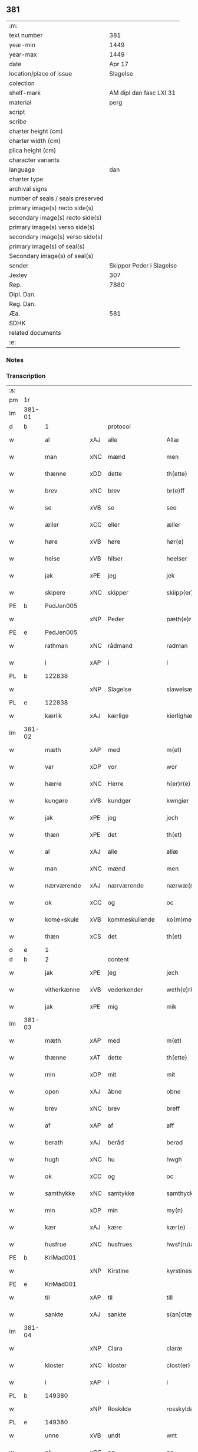 ** 381

| :m:                               |                          |
| text number                       |                      381 |
| year-min                          |                     1449 |
| year-max                          |                     1449 |
| date                              |                   Apr 17 |
| location/place of issue           |                 Slagelse |
| colection                         |                          |
| shelf-mark                        |  AM dipl dan fasc LXI 31 |
| material                          |                     perg |
| script                            |                          |
| scribe                            |                          |
| charter height (cm)               |                          |
| charter width (cm)                |                          |
| plica height (cm)                 |                          |
| character variants                |                          |
| language                          |                      dan |
| charter type                      |                          |
| archival signs                    |                          |
| number of seals / seals preserved |                          |
| primary image(s) recto side(s)    |                          |
| secondary image(s) recto side(s)  |                          |
| primary image(s) verso side(s)    |                          |
| secondary image(s) verso side(s)  |                          |
| primary image(s) of seal(s)       |                          |
| Secondary image(s) of seal(s)     |                          |
| sender                            | Skipper Peder i Slagelse |
| Jexlev                            |                      307 |
| Rep.                              |                     7880 |
| Dipl. Dan.                        |                          |
| Reg. Dan.                         |                          |
| Æa.                               |                      581 |
| SDHK                              |                          |
| related documents                 |                          |
| :e:                               |                          |

*** Notes


*** Transcription
| :s: |        |              |     |                |   |                    |              |   |   |   |        |     |   |   |   |        |    |    |    |    |
| pm  | 1r     |              |     |                |   |                    |              |   |   |   |        |     |   |   |   |        |    |    |    |    |
| lm  | 381-01 |              |     |                |   |                    |              |   |   |   |        |     |   |   |   |        |    |    |    |    |
| d   | b      | 1            |     | protocol       |   |                    |              |   |   |   |        |     |   |   |   |        |    |    |    |    |
| w   |        | al           | xAJ | alle           |   | Allæ               | Allæ         |   |   |   |        | dan |   |   |   | 381-01 |    |    |    |    |
| w   |        | man          | xNC | mænd           |   | men                | men          |   |   |   |        | dan |   |   |   | 381-01 |    |    |    |    |
| w   |        | thænne       | xDD | dette          |   | th(ette)           | thꝫͤ          |   |   |   |        | dan |   |   |   | 381-01 |    |    |    |    |
| w   |        | brev         | xNC | brev           |   | br(e)ff            | bꝛ̅ff         |   |   |   |        | dan |   |   |   | 381-01 |    |    |    |    |
| w   |        | se           | xVB | se             |   | see                | ſee          |   |   |   |        | dan |   |   |   | 381-01 |    |    |    |    |
| w   |        | æller        | xCC | eller          |   | æller              | ælleꝛ        |   |   |   |        | dan |   |   |   | 381-01 |    |    |    |    |
| w   |        | høre         | xVB | høre           |   | hør(e)             | hør         |   |   |   |        | dan |   |   |   | 381-01 |    |    |    |    |
| w   |        | helse        | xVB | hilser         |   | heelser            | heelſeꝛ      |   |   |   |        | dan |   |   |   | 381-01 |    |    |    |    |
| w   |        | jak          | xPE | jeg            |   | jek                | ȷek          |   |   |   |        | dan |   |   |   | 381-01 |    |    |    |    |
| w   |        | skipere      | xNC | skipper        |   | skiipp(er)         | ſkíí̲        |   |   |   |        | dan |   |   |   | 381-01 |    |    |    |    |
| PE  | b      | PedJen005    |     |                |   |                    |              |   |   |   |        |     |   |   |   |        |    1617|    |    |    |
| w   |        |              | xNP | Peder          |   | pæth(e)r           | pæth̅ꝝ        |   |   |   |        | dan |   |   |   | 381-01 |1617|    |    |    |
| PE  | e      | PedJen005    |     |                |   |                    |              |   |   |   |        |     |   |   |   |        |    1617|    |    |    |
| w   |        | rathman      | xNC | rådmand        |   | radman             | radma       |   |   |   |        | dan |   |   |   | 381-01 |    |    |    |    |
| w   |        | i            | xAP | i              |   | i                  | i            |   |   |   |        | dan |   |   |   | 381-01 |    |    |    |    |
| PL  | b      |              122838|     |                |   |                    |              |   |   |   |        |     |   |   |   |        |    |    |    1578|    |
| w   |        |              | xNP | Slagelse       |   | slawelsæ           | ſlawelſæ     |   |   |   |        | dan |   |   |   | 381-01 |    |    |1578|    |
| PL  | e      |              122838|     |                |   |                    |              |   |   |   |        |     |   |   |   |        |    |    |    1578|    |
| w   |        | kærlik       | xAJ | kærlige        |   | kierlighæ          | kíeꝛlighæ    |   |   |   |        | dan |   |   |   | 381-01 |    |    |    |    |
| lm  | 381-02 |              |     |                |   |                    |              |   |   |   |        |     |   |   |   |        |    |    |    |    |
| w   |        | mæth         | xAP | med            |   | m(et)              | mꝫ           |   |   |   |        | dan |   |   |   | 381-02 |    |    |    |    |
| w   |        | var          | xDP | vor            |   | wor                | woꝛ          |   |   |   |        | dan |   |   |   | 381-02 |    |    |    |    |
| w   |        | hærre        | xNC | Herre          |   | h(er)r(e)          | h̅r          |   |   |   |        | dan |   |   |   | 381-02 |    |    |    |    |
| w   |        | kungøre      | xVB | kundgør        |   | kwngiør            | kwngiøꝛ      |   |   |   |        | dan |   |   |   | 381-02 |    |    |    |    |
| w   |        | jak          | xPE | jeg            |   | jech               | ȷech         |   |   |   |        | dan |   |   |   | 381-02 |    |    |    |    |
| w   |        | thæn         | xPE | det            |   | th(et)             | thꝫ          |   |   |   |        | dan |   |   |   | 381-02 |    |    |    |    |
| w   |        | al           | xAJ | alle           |   | allæ               | allæ         |   |   |   |        | dan |   |   |   | 381-02 |    |    |    |    |
| w   |        | man          | xNC | mænd           |   | men                | me          |   |   |   |        | dan |   |   |   | 381-02 |    |    |    |    |
| w   |        | nærværende   | xAJ | nærværende     |   | nærwæ(rende)       | næꝛwæ       |   |   |   | de-sup | dan |   |   |   | 381-02 |    |    |    |    |
| w   |        | ok           | xCC | og             |   | oc                 | oc           |   |   |   |        | dan |   |   |   | 381-02 |    |    |    |    |
| w   |        | kome+skule   | xVB | kommeskullende |   | ko(m)mescu(luende) | ko̅meſcu     |   |   |   | de-sup | dan |   |   |   | 381-02 |    |    |    |    |
| w   |        | thæn         | xCS | det            |   | th(et)             | thꝫ          |   |   |   |        | dan |   |   |   | 381-02 |    |    |    |    |
| d   | e      | 1            |     |                |   |                    |              |   |   |   |        |     |   |   |   |        |    |    |    |    |
| d   | b      | 2            |     | content        |   |                    |              |   |   |   |        |     |   |   |   |        |    |    |    |    |
| w   |        | jak          | xPE | jeg            |   | jech               | ȷech         |   |   |   |        | dan |   |   |   | 381-02 |    |    |    |    |
| w   |        | vitherkænne  | xVB | vederkender    |   | weth(e)rke(n)ner   | weth̅ꝛke̅ner   |   |   |   |        | dan |   |   |   | 381-02 |    |    |    |    |
| w   |        | jak          | xPE | mig            |   | mik                | mík          |   |   |   |        | dan |   |   |   | 381-02 |    |    |    |    |
| lm  | 381-03 |              |     |                |   |                    |              |   |   |   |        |     |   |   |   |        |    |    |    |    |
| w   |        | mæth         | xAP | med            |   | m(et)              | mꝫ           |   |   |   |        | dan |   |   |   | 381-03 |    |    |    |    |
| w   |        | thænne       | xAT | dette          |   | th(ette)           | thꝫͤ          |   |   |   |        | dan |   |   |   | 381-03 |    |    |    |    |
| w   |        | min          | xDP | mit            |   | mit                | mít          |   |   |   |        | dan |   |   |   | 381-03 |    |    |    |    |
| w   |        | open         | xAJ | åbne           |   | obne               | obne         |   |   |   |        | dan |   |   |   | 381-03 |    |    |    |    |
| w   |        | brev         | xNC | brev           |   | breff              | b̅reff        |   |   |   |        | dan |   |   |   | 381-03 |    |    |    |    |
| w   |        | af           | xAP | af             |   | aff                | aff          |   |   |   |        | dan |   |   |   | 381-03 |    |    |    |    |
| w   |        | berath       | xAJ | beråd          |   | berad              | berad        |   |   |   |        | dan |   |   |   | 381-03 |    |    |    |    |
| w   |        | hugh         | xNC | hu             |   | hwgh               | hwgh         |   |   |   |        | dan |   |   |   | 381-03 |    |    |    |    |
| w   |        | ok           | xCC | og             |   | oc                 | oc           |   |   |   |        | dan |   |   |   | 381-03 |    |    |    |    |
| w   |        | samthykke    | xNC | samtykke       |   | samthyckæ          | ſamthyckæ    |   |   |   |        | dan |   |   |   | 381-03 |    |    |    |    |
| w   |        | min          | xDP | min            |   | my(n)              | mẏ̅           |   |   |   |        | dan |   |   |   | 381-03 |    |    |    |    |
| w   |        | kær          | xAJ | kære           |   | kær(e)             | kær         |   |   |   |        | dan |   |   |   | 381-03 |    |    |    |    |
| w   |        | husfrue      | xNC | husfrues       |   | hwsf(ru)æs         | hwſf᷑æ       |   |   |   |        | dan |   |   |   | 381-03 |    |    |    |    |
| PE  | b      | KriMad001    |     |                |   |                    |              |   |   |   |        |     |   |   |   |        |    1618|    |    |    |
| w   |        |              | xNP | Kirstine       |   | kyrstines          | kyꝛſtíne    |   |   |   |        | dan |   |   |   | 381-03 |1618|    |    |    |
| PE  | e      | KriMad001    |     |                |   |                    |              |   |   |   |        |     |   |   |   |        |    1618|    |    |    |
| w   |        | til          | xAP | til            |   | till               | till         |   |   |   |        | dan |   |   |   | 381-03 |    |    |    |    |
| w   |        | sankte       | xAJ | sankte         |   | s(an)ctæ           | ſc̅tæ         |   |   |   |        | dan |   |   |   | 381-03 |    |    |    |    |
| lm  | 381-04 |              |     |                |   |                    |              |   |   |   |        |     |   |   |   |        |    |    |    |    |
| w   |        |              | xNP | Clara          |   | claræ              | claræ        |   |   |   |        | dan |   |   |   | 381-04 |    |    |    |    |
| w   |        | kloster      | xNC | kloster        |   | clost(er)          | cloſt       |   |   |   |        | dan |   |   |   | 381-04 |    |    |    |    |
| w   |        | i            | xAP | i              |   | i                  | i            |   |   |   |        | dan |   |   |   | 381-04 |    |    |    |    |
| PL  | b      |              149380|     |                |   |                    |              |   |   |   |        |     |   |   |   |        |    |    |    1579|    |
| w   |        |              | xNP | Roskilde       |   | rosskyldæ          | roſſkyldæ    |   |   |   |        | dan |   |   |   | 381-04 |    |    |1579|    |
| PL  | e      |              149380|     |                |   |                    |              |   |   |   |        |     |   |   |   |        |    |    |    1579|    |
| w   |        | unne         | xVB | undt           |   | wnt                | wnt          |   |   |   |        | dan |   |   |   | 381-04 |    |    |    |    |
| w   |        | ok           | xCC | og             |   | oc                 | oc           |   |   |   |        | dan |   |   |   | 381-04 |    |    |    |    |
| w   |        | give         | xVB | givet          |   | giffuet            | gıffuet      |   |   |   |        | dan |   |   |   | 381-04 |    |    |    |    |
| w   |        | at           | xIM | at             |   | at                 | at           |   |   |   |        | dan |   |   |   | 381-04 |    |    |    |    |
| w   |        | have         | xVB | have           |   | haffue             | haffue       |   |   |   |        | dan |   |   |   | 381-04 |    |    |    |    |
| w   |        | til          | xAP | til            |   | til                | til          |   |   |   |        | dan |   |   |   | 381-04 |    |    |    |    |
| w   |        | ævinnelik    | xAJ | evindelig      |   | ewi(n)nelig        | ewi̅nelíg     |   |   |   |        | dan |   |   |   | 381-04 |    |    |    |    |
| w   |        | eghe         | xNC | eje            |   | eyæ                | eyæ          |   |   |   |        | dan |   |   |   | 381-04 |    |    |    |    |
| w   |        | min          | xDP | min            |   | my(n)              | my̅           |   |   |   |        | dan |   |   |   | 381-04 |    |    |    |    |
| w   |        | jorth        | xNC | jord           |   | iord               | íoꝛd         |   |   |   |        | dan |   |   |   | 381-04 |    |    |    |    |
| w   |        | sum          | xRP | som            |   | som                | ſom          |   |   |   |        | dan |   |   |   | 381-04 |    |    |    |    |
| w   |        | jak          | xPE | jeg            |   | iek                | íek          |   |   |   |        | dan |   |   |   | 381-04 |    |    |    |    |
| lm  | 381-05 |              |     |                |   |                    |              |   |   |   |        |     |   |   |   |        |    |    |    |    |
| w   |        | have         | xVB | har            |   | haffuer            | haffueꝛ      |   |   |   |        | dan |   |   |   | 381-05 |    |    |    |    |
| w   |        | ligje        | xVB | liggende       |   | ligend(e)          | ligen       |   |   |   |        | dan |   |   |   | 381-05 |    |    |    |    |
| w   |        | upa          | xAP | på             |   | paa                | paa          |   |   |   |        | dan |   |   |   | 381-05 |    |    |    |    |
| w   |        | mark         | xNC | marke          |   | markæ              | maꝛkæ        |   |   |   |        | dan |   |   |   | 381-05 |    |    |    |    |
| w   |        | mark         | xNC | mark           |   | mark               | maꝛk         |   |   |   |        | dan |   |   |   | 381-05 |    |    |    |    |
| w   |        | i            | xAP | i              |   | j                  | j            |   |   |   |        | dan |   |   |   | 381-05 |    |    |    |    |
| PL  | b      |              131333|     |                |   |                    |              |   |   |   |        |     |   |   |   |        |    |    |    1580|    |
| w   |        |              | xNP | Kundby         |   | kwnby              | kwby        |   |   |   |        | dan |   |   |   | 381-05 |    |    |1580|    |
| w   |        | sokn         | xNC | sogn           |   | sog(n)n            | ſog̅         |   |   |   |        | dan |   |   |   | 381-05 |    |    |1580|    |
| PL  | e      |              131333|     |                |   |                    |              |   |   |   |        |     |   |   |   |        |    |    |    1580|    |
| w   |        | i            | xAP | i              |   | j                  | j            |   |   |   |        | dan |   |   |   | 381-05 |    |    |    |    |
| PL  | b      |              |     |                |   |                    |              |   |   |   |        |     |   |   |   |        |    |    |    2291|    |
| w   |        |              | xNP | Tuse           |   | twtzæ              | twtzæ        |   |   |   |        | dan |   |   |   | 381-05 |    |    |2291|    |
| w   |        | hæreth       | xNC | herred         |   | hærith             | hærıth       |   |   |   |        | dan |   |   |   | 381-05 |    |    |2291|    |
| PL  | e      |              |     |                |   |                    |              |   |   |   |        |     |   |   |   |        |    |    |    2291|    |
| w   |        | ok           | xCC | og             |   | oc                 | oc           |   |   |   |        | dan |   |   |   | 381-05 |    |    |    |    |
| w   |        | være         | xVB | er             |   | ær                 | ær           |   |   |   |        | dan |   |   |   | 381-05 |    |    |    |    |
| w   |        | min          | xDP | min            |   | my(n)              | my̅           |   |   |   |        | dan |   |   |   | 381-05 |    |    |    |    |
| w   |        | husfrue      | xNC | husfrues       |   | hwsf(ru)æs         | hwſf᷑æ       |   |   |   |        | dan |   |   |   | 381-05 |    |    |    |    |
| lm  | 381-06 |              |     |                |   |                    |              |   |   |   |        |     |   |   |   |        |    |    |    |    |
| w   |        | ræt          | xAJ | rette          |   | rætæ               | rætæ         |   |   |   |        | dan |   |   |   | 381-06 |    |    |    |    |
| w   |        | fæthrene     | xNC | fædrene        |   | fæth(e)rnæ         | fæth̅ꝛnæ      |   |   |   |        | dan |   |   |   | 381-06 |    |    |    |    |
| w   |        | jorth        | xNC | jord           |   | iord               | ioꝛd         |   |   |   |        | dan |   |   |   | 381-06 |    |    |    |    |
| w   |        | hvilik       | xPI | hvilken        |   | hwilken            | hwılke      |   |   |   |        | dan |   |   |   | 381-06 |    |    |    |    |
| PE  | b      | NieJen015    |     |                |   |                    |              |   |   |   |        |     |   |   |   |        |    1619|    |    |    |
| w   |        |              | xNP | Niels          |   | nielss             | níelſſ       |   |   |   |        | dan |   |   |   | 381-06 |1619|    |    |    |
| w   |        |              | xNP | Jensen         |   | j́enss(øn)          | ȷ́enſ        |   |   |   |        | dan |   |   |   | 381-06 |1619|    |    |    |
| PE  | e      | NieJen015    |     |                |   |                    |              |   |   |   |        |     |   |   |   |        |    1619|    |    |    |
| w   |        | af           | xAP | af             |   | aff                | aff          |   |   |   |        | dan |   |   |   | 381-06 |    |    |    |    |
| w   |        | mark         | xNC | marke          |   | markæ              | maꝛkæ        |   |   |   |        | dan |   |   |   | 381-06 |    |    |    |    |
| w   |        | nu           | xAV | nu             |   | nw                 | nw           |   |   |   |        | dan |   |   |   | 381-06 |    |    |    |    |
| w   |        | i            | xAP | i              |   | i                  | i            |   |   |   |        | dan |   |   |   | 381-06 |    |    |    |    |
| w   |        | vare         | xNC | vare           |   | wær(e)             | wær         |   |   |   |        | dan |   |   |   | 381-06 |    |    |    |    |
| w   |        | have         | xVB | haver          |   | haffuer            | haffueꝛ      |   |   |   |        | dan |   |   |   | 381-06 |    |    |    |    |
| w   |        | ok           | xCC | og             |   | oc                 | oc           |   |   |   |        | dan |   |   |   | 381-06 |    |    |    |    |
| w   |        | give         | xVB | giver          |   | giffuer            | gíffueꝛ      |   |   |   |        | dan |   |   |   | 381-06 |    |    |    |    |
| w   |        | hvær         | xDD | hvert          |   | huert              | hueꝛt        |   |   |   |        | dan |   |   |   | 381-06 |    |    |    |    |
| lm  | 381-07 |              |     |                |   |                    |              |   |   |   |        |     |   |   |   |        |    |    |    |    |
| w   |        | ar           | xNC | år             |   | aar                | aar          |   |   |   |        | dan |   |   |   | 381-07 |    |    |    |    |
| n   |        | 1            |     | i              |   | j                  | j            |   |   |   |        | dan |   |   |   | 381-07 |    |    |    |    |
| w   |        | ørtogh       | xNC | ørtug          |   | ort(is)            | oꝛtꝭ         |   |   |   |        | dan |   |   |   | 381-07 |    |    |    |    |
| w   |        | bjug         | xNC | byg            |   | bywg               | bywg         |   |   |   |        | dan |   |   |   | 381-07 |    |    |    |    |
| w   |        | af           | xAP | af             |   | aff                | aff          |   |   |   |        | dan |   |   |   | 381-07 |    |    |    |    |
| w   |        | hun          | xPE | hende          |   | hennæ              | hennæ        |   |   |   |        | dan |   |   |   | 381-07 |    |    |    |    |
| w   |        | til          | xAP | til            |   | til                | til          |   |   |   |        | dan |   |   |   | 381-07 |    |    |    |    |
| w   |        | arlik        | xAJ | årligt         |   | arlight            | arlıght      |   |   |   |        | dan |   |   |   | 381-07 |    |    |    |    |
| w   |        | landgilde    | xNC | landgilde      |   | landgildæ          | landgildæ    |   |   |   |        | dan |   |   |   | 381-07 |    |    |    |    |
| w   |        | for          | xAV | for            |   | for                | foꝛ          |   |   |   |        | dan |   |   |   | 381-07 |    |    |    |    |
| w   |        | uten         | xAP | uden           |   | vth(e)n            | vth̅n         |   |   |   |        | dan |   |   |   | 381-07 |    |    |    |    |
| n   |        | 2            |     | 2              |   | ij                 | ij           |   |   |   |        | dan |   |   |   | 381-07 |    |    |    |    |
| w   |        | hvit         | xAJ | hvide          |   | hwiidæ             | hwiidæ       |   |   |   |        | dan |   |   |   | 381-07 |    |    |    |    |
| w   |        | pænning      | xNC | penninge       |   | pen(ninge)         | penᷚͤ          |   |   |   |        | dan |   |   |   | 381-07 |    |    |    |    |
| w   |        | thær         | xAV | der            |   | th(e)r             | th̅ꝝ          |   |   |   |        | dan |   |   |   | 381-07 |    |    |    |    |
| w   |        | af           | xAV | af             |   | aff                | aff          |   |   |   |        | dan |   |   |   | 381-07 |    |    |    |    |
| w   |        | skule        | xVB | skal           |   | skal               | ſkal         |   |   |   |        | dan |   |   |   | 381-07 |    |    |    |    |
| lm  | 381-08 |              |     |                |   |                    |              |   |   |   |        |     |   |   |   |        |    |    |    |    |
| w   |        | give         | xVB | gives          |   | giiffues           | gííffues     |   |   |   |        | dan |   |   |   | 381-08 |    |    |    |    |
| w   |        | til          | xAP | til            |   | tiil               | tiil         |   |   |   |        | dan |   |   |   | 381-08 |    |    |    |    |
| w   |        | lething      | xNC | ledings        |   | ledings            | ledíng      |   |   |   |        | dan |   |   |   | 381-08 |    |    |    |    |
| w   |        | pænning      | xNC | penninge       |   | pen(ninge)         | penᷚͤ          |   |   |   |        | dan |   |   |   | 381-08 |    |    |    |    |
| w   |        | mæth         | xAP | med            |   | m(et)              | mꝫ           |   |   |   |        | dan |   |   |   | 381-08 |    |    |    |    |
| w   |        | svadan       | xAJ | sådant         |   | saa dant           | ſaa dant     |   |   |   |        | dan |   |   |   | 381-08 |    |    |    |    |
| w   |        | vilkor       | xNC | vilkår         |   | wilkor             | wilkoꝛ       |   |   |   |        | dan |   |   |   | 381-08 |    |    |    |    |
| w   |        | at           | xCS | at             |   | at                 | at           |   |   |   |        | dan |   |   |   | 381-08 |    |    |    |    |
| w   |        | syster       | xNC | søster         |   | syst(er)           | ſyſt        |   |   |   |        | dan |   |   |   | 381-08 |    |    |    |    |
| PE  | b      | KriPed002    |     |                |   |                    |              |   |   |   |        |     |   |   |   |        |    1623|    |    |    |
| w   |        |              | xNP | Kirstine       |   | kyrstine           | kyꝛſtíne     |   |   |   |        | dan |   |   |   | 381-08 |1623|    |    |    |
| PE  | e      | KriPed002    |     |                |   |                    |              |   |   |   |        |     |   |   |   |        |    1623|    |    |    |
| w   |        | i            | xAP | i              |   | j                  | j            |   |   |   |        | dan |   |   |   | 381-08 |    |    |    |    |
| w   |        | fornævnd     | xAJ | fornævnte      |   | for(nefnde)        | foꝛͩͤ          |   |   |   |        | dan |   |   |   | 381-08 |    |    |    |    |
| w   |        | kloster      | xNC | kloster        |   | clost(er)          | cloſt       |   |   |   |        | dan |   |   |   | 381-08 |    |    |    |    |
| w   |        | min          | xDP | min            |   | my(n)              | my̅           |   |   |   |        | dan |   |   |   | 381-08 |    |    |    |    |
| w   |        | kær          | xAJ | kære           |   | kær(e)             | kær         |   |   |   |        | dan |   |   |   | 381-08 |    |    |    |    |
| lm  | 381-09 |              |     |                |   |                    |              |   |   |   |        |     |   |   |   |        |    |    |    |    |
| w   |        | dotter       | xNC | datter         |   | dotth(e)r          | dotth̅ꝛ       |   |   |   |        | dan |   |   |   | 381-09 |    |    |    |    |
| w   |        | skule        | xVB | skal           |   | skal               | ſkal         |   |   |   |        | dan |   |   |   | 381-09 |    |    |    |    |
| w   |        | til          | xAP | til            |   | till               | till         |   |   |   |        | dan |   |   |   | 381-09 |    |    |    |    |
| w   |        | sin          | xDP | sit            |   | sith               | ſıth         |   |   |   |        | dan |   |   |   | 381-09 |    |    |    |    |
| w   |        | behov        | xNC | behov          |   | behoff             | behoff       |   |   |   |        | dan |   |   |   | 381-09 |    |    |    |    |
| w   |        | nyte         | xVB | nyde           |   | nythæ              | nythæ        |   |   |   |        | dan |   |   |   | 381-09 |    |    |    |    |
| w   |        | fornævnd     | xAJ | fornævnte      |   | for(nefnde)        | foꝛͩͤ          |   |   |   |        | dan |   |   |   | 381-09 |    |    |    |    |
| w   |        | landgilde    | xNC | landgilde      |   | landgildæ          | landgíldæ    |   |   |   |        | dan |   |   |   | 381-09 |    |    |    |    |
| w   |        | i            | xAP | i              |   | j                  | j            |   |   |   |        | dan |   |   |   | 381-09 |    |    |    |    |
| w   |        | sin          | xDP | sine           |   | sinæ               | ſínæ         |   |   |   |        | dan |   |   |   | 381-09 |    |    |    |    |
| w   |        | livdagh      | xNC | livdage        |   | leffdaghæ          | leffdaghæ    |   |   |   |        | dan |   |   |   | 381-09 |    |    |    |    |
| w   |        | ok           | xCC | og             |   | oc                 | oc           |   |   |   |        | dan |   |   |   | 381-09 |    |    |    |    |
| w   |        | æfter        | xAP | efter          |   | efft(er)           | efft        |   |   |   |        | dan |   |   |   | 381-09 |    |    |    |    |
| w   |        | hun          | xPE | hendes         |   | hennes             | henne       |   |   |   |        | dan |   |   |   | 381-09 |    |    |    |    |
| lm  | 381-10 |              |     |                |   |                    |              |   |   |   |        |     |   |   |   |        |    |    |    |    |
| w   |        | tith         | xNC | tid            |   | tiid               | tiid         |   |   |   |        | dan |   |   |   | 381-10 |    |    |    |    |
| w   |        | skule        | xVB | skulle         |   | scule              | ſcule        |   |   |   |        | dan |   |   |   | 381-10 |    |    |    |    |
| w   |        | syster       | xNC | søstrene       |   | systernæ           | ſyſteꝛnæ     |   |   |   |        | dan |   |   |   | 381-10 |    |    |    |    |
| w   |        | i            | xAP | i              |   | j                  | j            |   |   |   |        | dan |   |   |   | 381-10 |    |    |    |    |
| w   |        | fornævnd     | xAJ | fornævnte      |   | for(nefnde)        | foꝛͩͤ          |   |   |   |        | dan |   |   |   | 381-10 |    |    |    |    |
| w   |        | kloster      | xNC | kloster        |   | clost(er)          | cloſt       |   |   |   |        | dan |   |   |   | 381-10 |    |    |    |    |
| w   |        | fornævnd     | xAJ | fornævnte      |   | for(nefnde)        | foꝛͩͤ          |   |   |   |        | dan |   |   |   | 381-10 |    |    |    |    |
| w   |        | landgilde    | xNC | landgilde      |   | landgildæ          | landgıldæ    |   |   |   |        | dan |   |   |   | 381-10 |    |    |    |    |
| w   |        | til          | xAP | til            |   | til                | til          |   |   |   |        | dan |   |   |   | 381-10 |    |    |    |    |
| w   |        | thæn         | xPE | deres          |   | therr(is)          | therrꝭ       |   |   |   |        | dan |   |   |   | 381-10 |    |    |    |    |
| w   |        | nyt          | xNC | nytte          |   | nyttæ              | nyttæ        |   |   |   |        | dan |   |   |   | 381-10 |    |    |    |    |
| w   |        | upbære       | xVB | opbære         |   | opbæræ             | opbæræ       |   |   |   |        | dan |   |   |   | 381-10 |    |    |    |    |
| w   |        | ok           | xCC | og             |   | oc                 | oc           |   |   |   |        | dan |   |   |   | 381-10 |    |    |    |    |
| w   |        | have         | xVB | have           |   | haffue             | haffue       |   |   |   |        | dan |   |   |   | 381-10 |    |    |    |    |
| lm  | 381-11 |              |     |                |   |                    |              |   |   |   |        |     |   |   |   |        |    |    |    |    |
| w   |        | uten         | xAP | uden           |   | vth(e)n            | vth̅         |   |   |   |        | dan |   |   |   | 381-11 |    |    |    |    |
| w   |        | hvær         | xDD | hver           |   | hwer               | hweꝛ         |   |   |   |        | dan |   |   |   | 381-11 |    |    |    |    |
| w   |        | man          | xNC | mands          |   | manss              | manſſ        |   |   |   |        | dan |   |   |   | 381-11 |    |    |    |    |
| w   |        | hinder       | xNC | hinder         |   | hinder             | hindeꝛ       |   |   |   |        | dan |   |   |   | 381-11 |    |    |    |    |
| w   |        | æller        | xCC | eller          |   | æller              | ælleꝛ        |   |   |   |        | dan |   |   |   | 381-11 |    |    |    |    |
| w   |        | gensæghjelse | xNC | gensigelse     |   | gensielsæ          | genſielſæ    |   |   |   |        | dan |   |   |   | 381-11 |    |    |    |    |
| d   | e      | 2            |     |                |   |                    |              |   |   |   |        |     |   |   |   |        |    |    |    |    |
| d   | b      | 3            |     | eschatocol     |   |                    |              |   |   |   |        |     |   |   |   |        |    |    |    |    |
| w   |        |              | lat |                |   | Jn                 | Jn           |   |   |   |        | lat |   |   |   | 381-11 |    |    |    |    |
| w   |        |              | lat |                |   | cui(us)            | cuiꝰ         |   |   |   |        | lat |   |   |   | 381-11 |    |    |    |    |
| w   |        |              | lat |                |   | r(e)i              | rͤi           |   |   |   |        | lat |   |   |   | 381-11 |    |    |    |    |
| w   |        |              | lat |                |   | testi(m)oniu(m)    | teſtı̅oniu̅    |   |   |   |        | lat |   |   |   | 381-11 |    |    |    |    |
| w   |        |              | lat |                |   | oc                 | oc           |   |   |   |        | dan |   |   |   | 381-11 |    |    |    |    |
| w   |        |              | lat |                |   | maior(is)          | maiorꝭ       |   |   |   |        | lat |   |   |   | 381-11 |    |    |    |    |
| w   |        |              | lat |                |   | firmitat(is)       | fırmitatꝭ    |   |   |   |        | lat |   |   |   | 381-11 |    |    |    |    |
| lm  | 381-12 |              |     |                |   |                    |              |   |   |   |        |     |   |   |   |        |    |    |    |    |
| w   |        |              | lat |                |   | euidencia(m)       | euidencia̅    |   |   |   |        | lat |   |   |   | 381-12 |    |    |    |    |
| w   |        |              | lat |                |   | sigillu(m)         | ſıgıllu̅      |   |   |   |        | lat |   |   |   | 381-12 |    |    |    |    |
| w   |        |              | lat |                |   | meu(m)             | meu̅          |   |   |   |        | lat |   |   |   | 381-12 |    |    |    |    |
| w   |        |              | lat |                |   | vna                | vna          |   |   |   |        | lat |   |   |   | 381-12 |    |    |    |    |
| w   |        |              | lat |                |   | cu(m)              | cu̅           |   |   |   |        | lat |   |   |   | 381-12 |    |    |    |    |
| w   |        |              | lat |                |   | sigillis           | ſıgılli     |   |   |   |        | lat |   |   |   | 381-12 |    |    |    |    |
| w   |        |              | lat |                |   | viroru(m)          | vıroru̅       |   |   |   |        | lat |   |   |   | 381-12 |    |    |    |    |
| w   |        |              | lat |                |   | ho(n)o(ra)biliu(m) | ho̅obılıu̅     |   |   |   |        | lat |   |   |   | 381-12 |    |    |    |    |
| w   |        |              | lat |                |   | v(idelicet)        | vꝫ           |   |   |   |        | lat |   |   |   | 381-12 |    |    |    |    |
| w   |        |              | lat |                |   | d(omi)nj           | dnj̅          |   |   |   |        | lat |   |   |   | 381-12 |    |    |    |    |
| PE  | b      | KnuMar001    |     |                |   |                    |              |   |   |   |        |     |   |   |   |        |    1616|    |    |    |
| w   |        |              | lat |                |   | kanutj             | kanutj       |   |   |   |        | lat |   |   |   | 381-12 |1616|    |    |    |
| w   |        |              | lat |                |   | marq(ua)rdi        | maꝛqrdi     |   |   |   |        | lat |   |   |   | 381-12 |1616|    |    |    |
| PE  | e      | KnuMar001    |     |                |   |                    |              |   |   |   |        |     |   |   |   |        |    1616|    |    |    |
| w   |        |              | lat |                |   | vicecu(ra)tj       | vícecutj    |   |   |   |        | lat |   |   |   | 381-12 |    |    |    |    |
| lm  | 381-13 |              |     |                |   |                    |              |   |   |   |        |     |   |   |   |        |    |    |    |    |
| w   |        |              | lat |                |   | ecc(lesi)e         | e̅cce         |   |   |   |        | lat |   |   |   | 381-13 |    |    |    |    |
| w   |        |              | lat |                |   | s(an)cti           | ſc̅tı         |   |   |   |        | lat |   |   |   | 381-13 |    |    |    |    |
| w   |        |              | lat |                |   | michaelis          | michaelı    |   |   |   |        | lat |   |   |   | 381-13 |    |    |    |    |
| PL  | b      |              122838|     |                |   |                    |              |   |   |   |        |     |   |   |   |        |    |    |    1581|    |
| w   |        |              | lat |                |   | slaulos(e)         | ſlaulo      |   |   |   |        | dan |   |   |   | 381-13 |    |    |1581|    |
| PL  | e      |              122838|     |                |   |                    |              |   |   |   |        |     |   |   |   |        |    |    |    1581|    |
| PE  | b      | HerLip001    |     |                |   |                    |              |   |   |   |        |     |   |   |   |        |    1620|    |    |    |
| w   |        |              | lat |                |   | h(er)ma(n)nj       | h̅ma̅nj        |   |   |   |        | lat |   |   |   | 381-13 |1620|    |    |    |
| PE  | e      | HerLip001    |     |                |   |                    |              |   |   |   |        |     |   |   |   |        |    1620|    |    |    |
| w   |        |              | lat |                |   | de                 | de           |   |   |   |        | lat |   |   |   | 381-13 |    |    |    |    |
| PL  | b      |              |     |                |   |                    |              |   |   |   |        |     |   |   |   |        |    |    |    1582|    |
| w   |        |              | lat |                |   | lippen             | líe        |   |   |   |        | dan |   |   |   | 381-13 |    |    |1582|    |
| PL  | e      |              |     |                |   |                    |              |   |   |   |        |     |   |   |   |        |    |    |    1582|    |
| w   |        |              | lat |                |   | p(ro)co(n)sulis    | ꝓco̅ſulí     |   |   |   |        | lat |   |   |   | 381-13 |    |    |    |    |
| PE  | b      | MadFob001    |     |                |   |                    |              |   |   |   |        |     |   |   |   |        |    1621|    |    |    |
| w   |        |              | lat |                |   | mathie             | mathie       |   |   |   |        | lat |   |   |   | 381-13 |1621|    |    |    |
| w   |        |              | lat |                |   | fobis              | fobi        |   |   |   |        | dan |   |   |   | 381-13 |1621|    |    |    |
| PE  | e      | MadFob001    |     |                |   |                    |              |   |   |   |        |     |   |   |   |        |    1621|    |    |    |
| w   |        |              | lat |                |   | et                 | et           |   |   |   |        | lat |   |   |   | 381-13 |    |    |    |    |
| PE  | b      | HanMil001    |     |                |   |                    |              |   |   |   |        |     |   |   |   |        |    1622|    |    |    |
| w   |        |              | lat |                |   | joh(annis)         | joh̅          |   |   |   |        | lat |   |   |   | 381-13 |1622|    |    |    |
| w   |        |              | lat |                |   | mildenhøffdh       | mildenhøffdh |   |   |   |        | dan |   |   |   | 381-13 |1622|    |    |    |
| PE  | e      | HanMil001    |     |                |   |                    |              |   |   |   |        |     |   |   |   |        |    1622|    |    |    |
| lm  | 381-14 |              |     |                |   |                    |              |   |   |   |        |     |   |   |   |        |    |    |    |    |
| w   |        |              | lat |                |   | (con)sulu(m)       | ꝯſulu̅        |   |   |   |        | lat |   |   |   | 381-14 |    |    |    |    |
| w   |        |              | lat |                |   | ibid(em)           | ıbi         |   |   |   |        | lat |   |   |   | 381-14 |    |    |    |    |
| w   |        |              | lat |                |   | p(rese)ntibus      | pn̅tíbu      |   |   |   |        | lat |   |   |   | 381-14 |    |    |    |    |
| w   |        |              | lat |                |   | e(st)              | e̅            |   |   |   |        | lat |   |   |   | 381-14 |    |    |    |    |
| w   |        |              | lat |                |   | appensu(m)         | aenſu̅       |   |   |   |        | lat |   |   |   | 381-14 |    |    |    |    |
| w   |        |              | lat |                |   | Datu(m)            | Datu̅         |   |   |   |        | lat |   |   |   | 381-14 |    |    |    |    |
| PL  | b      |              122838|     |                |   |                    |              |   |   |   |        |     |   |   |   |        |    |    |    1583|    |
| w   |        |              | lat |                |   | slaulos(e)         | ſlaulo      |   |   |   |        | dan |   |   |   | 381-14 |    |    |1583|    |
| PL  | e      |              122838|     |                |   |                    |              |   |   |   |        |     |   |   |   |        |    |    |    1583|    |
| w   |        |              | lat |                |   | Anno               | Anno         |   |   |   |        | lat |   |   |   | 381-14 |    |    |    |    |
| w   |        |              | lat |                |   | d(omi)nj           | dnj̅          |   |   |   |        | lat |   |   |   | 381-14 |    |    |    |    |
| w   |        |              | lat |                |   | mcdxlnono          | cdxlnono    |   |   |   |        | lat |   |   |   | 381-14 |    |    |    |    |
| p   |        |              |     |                |   | /                  | /            |   |   |   |        | lat |   |   |   | 381-14 |    |    |    |    |
| w   |        |              | lat |                |   | fer(i)a            | fera        |   |   |   |        | lat |   |   |   | 381-14 |    |    |    |    |
| w   |        |              | lat |                |   | q(ui)nta           | qnta        |   |   |   |        | lat |   |   |   | 381-14 |    |    |    |    |
| w   |        |              | lat |                |   | pasche             | paſche       |   |   |   |        | lat |   |   |   | 381-14 |    |    |    |    |
| d   | e      | 3            |     |                |   |                    |              |   |   |   |        |     |   |   |   |        |    |    |    |    |
| :e: |        |              |     |                |   |                    |              |   |   |   |        |     |   |   |   |        |    |    |    |    |